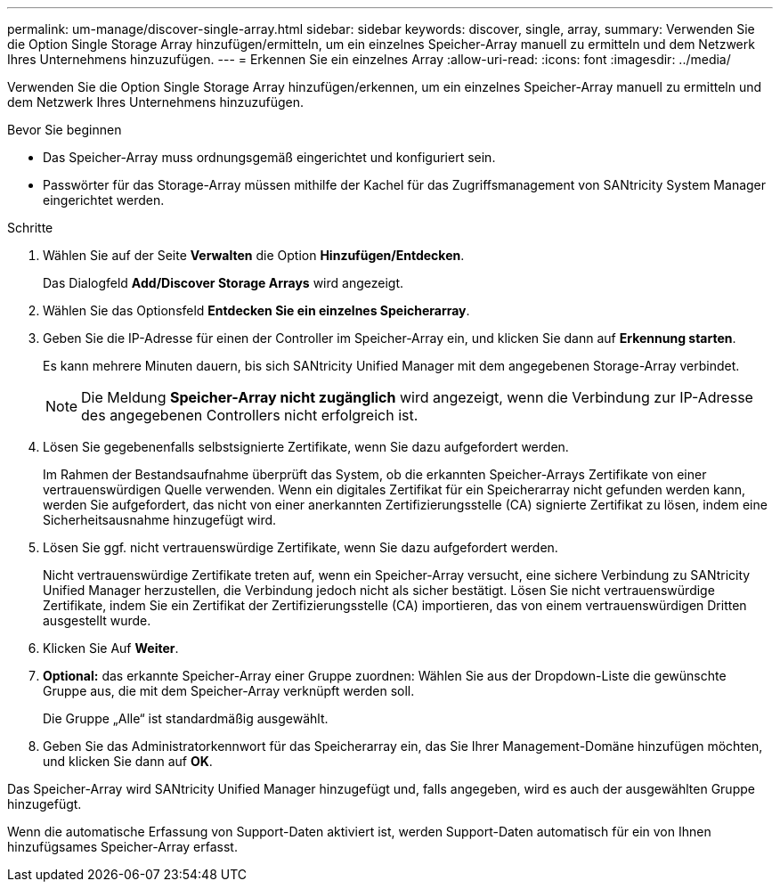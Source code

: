 ---
permalink: um-manage/discover-single-array.html 
sidebar: sidebar 
keywords: discover, single, array, 
summary: Verwenden Sie die Option Single Storage Array hinzufügen/ermitteln, um ein einzelnes Speicher-Array manuell zu ermitteln und dem Netzwerk Ihres Unternehmens hinzuzufügen. 
---
= Erkennen Sie ein einzelnes Array
:allow-uri-read: 
:icons: font
:imagesdir: ../media/


[role="lead"]
Verwenden Sie die Option Single Storage Array hinzufügen/erkennen, um ein einzelnes Speicher-Array manuell zu ermitteln und dem Netzwerk Ihres Unternehmens hinzuzufügen.

.Bevor Sie beginnen
* Das Speicher-Array muss ordnungsgemäß eingerichtet und konfiguriert sein.
* Passwörter für das Storage-Array müssen mithilfe der Kachel für das Zugriffsmanagement von SANtricity System Manager eingerichtet werden.


.Schritte
. Wählen Sie auf der Seite *Verwalten* die Option *Hinzufügen/Entdecken*.
+
Das Dialogfeld *Add/Discover Storage Arrays* wird angezeigt.

. Wählen Sie das Optionsfeld *Entdecken Sie ein einzelnes Speicherarray*.
. Geben Sie die IP-Adresse für einen der Controller im Speicher-Array ein, und klicken Sie dann auf *Erkennung starten*.
+
Es kann mehrere Minuten dauern, bis sich SANtricity Unified Manager mit dem angegebenen Storage-Array verbindet.

+
[NOTE]
====
Die Meldung *Speicher-Array nicht zugänglich* wird angezeigt, wenn die Verbindung zur IP-Adresse des angegebenen Controllers nicht erfolgreich ist.

====
. Lösen Sie gegebenenfalls selbstsignierte Zertifikate, wenn Sie dazu aufgefordert werden.
+
Im Rahmen der Bestandsaufnahme überprüft das System, ob die erkannten Speicher-Arrays Zertifikate von einer vertrauenswürdigen Quelle verwenden. Wenn ein digitales Zertifikat für ein Speicherarray nicht gefunden werden kann, werden Sie aufgefordert, das nicht von einer anerkannten Zertifizierungsstelle (CA) signierte Zertifikat zu lösen, indem eine Sicherheitsausnahme hinzugefügt wird.

. Lösen Sie ggf. nicht vertrauenswürdige Zertifikate, wenn Sie dazu aufgefordert werden.
+
Nicht vertrauenswürdige Zertifikate treten auf, wenn ein Speicher-Array versucht, eine sichere Verbindung zu SANtricity Unified Manager herzustellen, die Verbindung jedoch nicht als sicher bestätigt. Lösen Sie nicht vertrauenswürdige Zertifikate, indem Sie ein Zertifikat der Zertifizierungsstelle (CA) importieren, das von einem vertrauenswürdigen Dritten ausgestellt wurde.

. Klicken Sie Auf *Weiter*.
. *Optional:* das erkannte Speicher-Array einer Gruppe zuordnen: Wählen Sie aus der Dropdown-Liste die gewünschte Gruppe aus, die mit dem Speicher-Array verknüpft werden soll.
+
Die Gruppe „Alle“ ist standardmäßig ausgewählt.

. Geben Sie das Administratorkennwort für das Speicherarray ein, das Sie Ihrer Management-Domäne hinzufügen möchten, und klicken Sie dann auf *OK*.


Das Speicher-Array wird SANtricity Unified Manager hinzugefügt und, falls angegeben, wird es auch der ausgewählten Gruppe hinzugefügt.

Wenn die automatische Erfassung von Support-Daten aktiviert ist, werden Support-Daten automatisch für ein von Ihnen hinzufügsames Speicher-Array erfasst.
